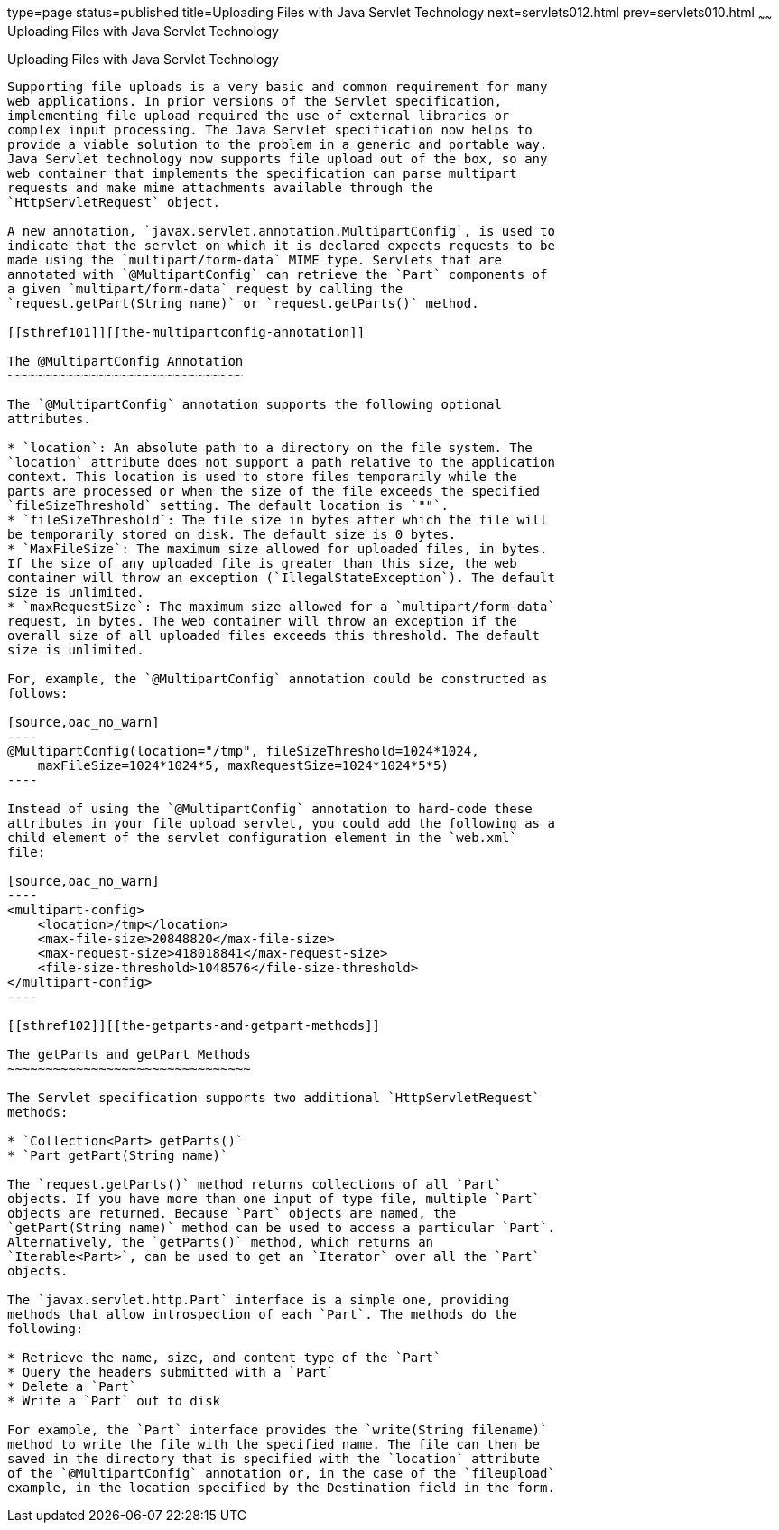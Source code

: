 type=page
status=published
title=Uploading Files with Java Servlet Technology
next=servlets012.html
prev=servlets010.html
~~~~~~
Uploading Files with Java Servlet Technology
============================================

[[BABFGCHB]][[uploading-files-with-java-servlet-technology]]

Uploading Files with Java Servlet Technology
--------------------------------------------

Supporting file uploads is a very basic and common requirement for many
web applications. In prior versions of the Servlet specification,
implementing file upload required the use of external libraries or
complex input processing. The Java Servlet specification now helps to
provide a viable solution to the problem in a generic and portable way.
Java Servlet technology now supports file upload out of the box, so any
web container that implements the specification can parse multipart
requests and make mime attachments available through the
`HttpServletRequest` object.

A new annotation, `javax.servlet.annotation.MultipartConfig`, is used to
indicate that the servlet on which it is declared expects requests to be
made using the `multipart/form-data` MIME type. Servlets that are
annotated with `@MultipartConfig` can retrieve the `Part` components of
a given `multipart/form-data` request by calling the
`request.getPart(String name)` or `request.getParts()` method.

[[sthref101]][[the-multipartconfig-annotation]]

The @MultipartConfig Annotation
~~~~~~~~~~~~~~~~~~~~~~~~~~~~~~~

The `@MultipartConfig` annotation supports the following optional
attributes.

* `location`: An absolute path to a directory on the file system. The
`location` attribute does not support a path relative to the application
context. This location is used to store files temporarily while the
parts are processed or when the size of the file exceeds the specified
`fileSizeThreshold` setting. The default location is `""`.
* `fileSizeThreshold`: The file size in bytes after which the file will
be temporarily stored on disk. The default size is 0 bytes.
* `MaxFileSize`: The maximum size allowed for uploaded files, in bytes.
If the size of any uploaded file is greater than this size, the web
container will throw an exception (`IllegalStateException`). The default
size is unlimited.
* `maxRequestSize`: The maximum size allowed for a `multipart/form-data`
request, in bytes. The web container will throw an exception if the
overall size of all uploaded files exceeds this threshold. The default
size is unlimited.

For, example, the `@MultipartConfig` annotation could be constructed as
follows:

[source,oac_no_warn]
----
@MultipartConfig(location="/tmp", fileSizeThreshold=1024*1024,
    maxFileSize=1024*1024*5, maxRequestSize=1024*1024*5*5)
----

Instead of using the `@MultipartConfig` annotation to hard-code these
attributes in your file upload servlet, you could add the following as a
child element of the servlet configuration element in the `web.xml`
file:

[source,oac_no_warn]
----
<multipart-config>
    <location>/tmp</location>
    <max-file-size>20848820</max-file-size>
    <max-request-size>418018841</max-request-size>
    <file-size-threshold>1048576</file-size-threshold>
</multipart-config>
----

[[sthref102]][[the-getparts-and-getpart-methods]]

The getParts and getPart Methods
~~~~~~~~~~~~~~~~~~~~~~~~~~~~~~~~

The Servlet specification supports two additional `HttpServletRequest`
methods:

* `Collection<Part> getParts()`
* `Part getPart(String name)`

The `request.getParts()` method returns collections of all `Part`
objects. If you have more than one input of type file, multiple `Part`
objects are returned. Because `Part` objects are named, the
`getPart(String name)` method can be used to access a particular `Part`.
Alternatively, the `getParts()` method, which returns an
`Iterable<Part>`, can be used to get an `Iterator` over all the `Part`
objects.

The `javax.servlet.http.Part` interface is a simple one, providing
methods that allow introspection of each `Part`. The methods do the
following:

* Retrieve the name, size, and content-type of the `Part`
* Query the headers submitted with a `Part`
* Delete a `Part`
* Write a `Part` out to disk

For example, the `Part` interface provides the `write(String filename)`
method to write the file with the specified name. The file can then be
saved in the directory that is specified with the `location` attribute
of the `@MultipartConfig` annotation or, in the case of the `fileupload`
example, in the location specified by the Destination field in the form.


